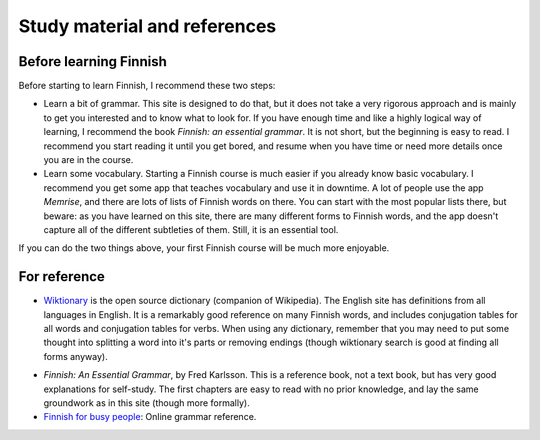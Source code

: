 Study material and references
=============================

Before learning Finnish
-----------------------

Before starting to learn Finnish, I recommend these two steps:

* Learn a bit of grammar.  This site is designed to do that, but it
  does not take a very rigorous approach and is mainly to get you
  interested and to know what to look for.  If you have enough time
  and like a highly logical way of learning, I recommend the book
  *Finnish: an essential grammar*.  It is not short, but the beginning
  is easy to read.  I recommend you start reading it until you get
  bored, and resume when you have time or need more details once you
  are in the course.

* Learn some vocabulary.  Starting a Finnish course is much easier if
  you already know basic vocabulary.  I recommend you get some app
  that teaches vocabulary and use it in downtime.  A lot of people use
  the app *Memrise*, and there are lots of lists of Finnish words on
  there.  You can start with the most popular lists there, but beware:
  as you have learned on this site, there are many different forms to
  Finnish words, and the app doesn't capture all of the different
  subtleties of them.  Still, it is an essential tool.

If you can do the two things above, your first Finnish course will be
much more enjoyable.

For reference
-------------

* `Wiktionary`_ is the open source dictionary (companion of
  Wikipedia).  The English site has definitions from all languages in
  English.  It is a remarkably good reference on many Finnish words,
  and includes conjugation tables for all words and conjugation tables
  for verbs.  When using any dictionary, remember that you may need to
  put some thought into splitting a word into it's parts or removing
  endings (though wiktionary search is good at finding all
  forms anyway).

.. _Wiktionary: https://en.wiktionary.org

* *Finnish: An Essential Grammar*, by Fred Karlsson.  This is a
  reference book, not a text book, but has very good explanations for
  self-study.  The first chapters are easy to read with no prior
  knowledge, and lay the same groundwork as in this site (though more
  formally).

* `Finnish for busy people <ffbp>`_: Online grammar reference.

.. _ffbp: http://www.uusikielemme.fi/grammar.html
